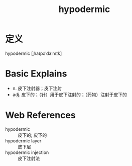 #+title: hypodermic
#+roam_tags:英语单词

* 定义
  
hypodermic [ˌhaɪpəˈdɜːmɪk]

* Basic Explains
- n. 皮下注射器；皮下注射
- adj. 皮下的；（针）用于皮下注射的；（药物）注射于皮下的

* Web References
- hypodermic :: 皮下的; 皮下的
- hypodermic layer :: 皮下层
- hypodermic injection :: 皮下注射法
